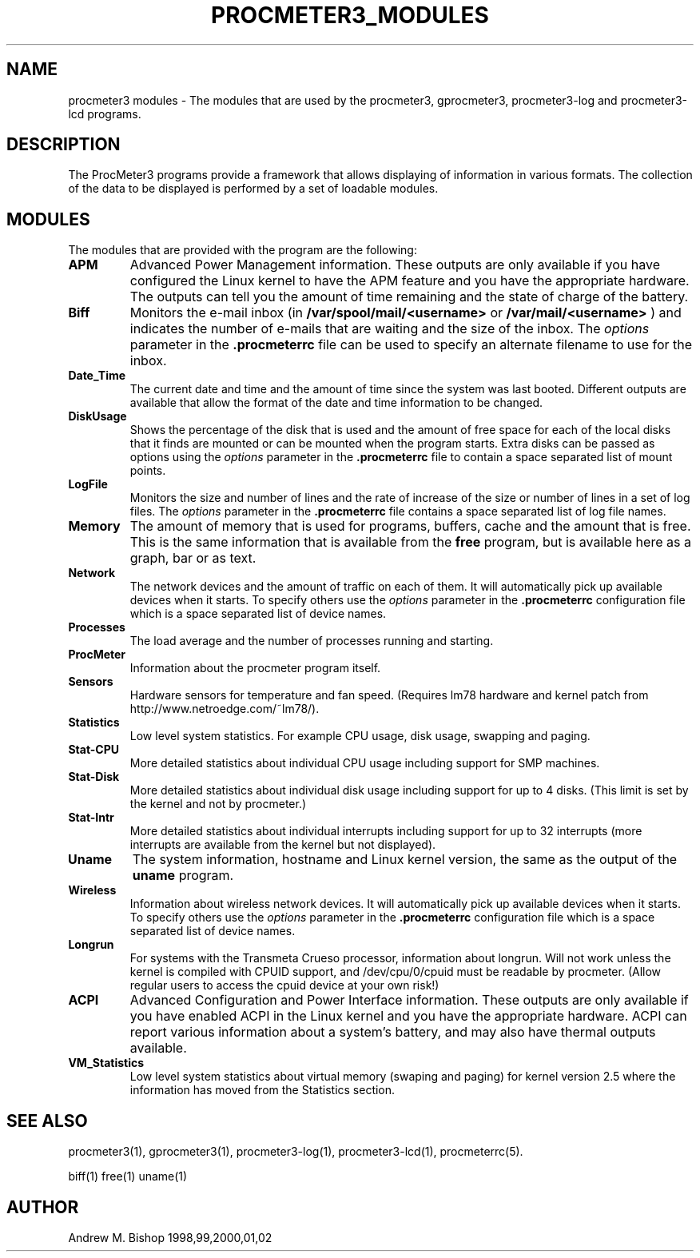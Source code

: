 .\" $Header: /home/amb/CVS/procmeter3/man/procmeter3_modules.1,v 1.1 2002-11-30 19:12:37 amb Exp $
.\"
.\"  ProcMeter - A system monitoring program for Linux - Version 3.4.
.\"
.\"  Manual page for procmeter modules.
.\"
.\"  Written by Andrew M. Bishop
.\"
.\"  This file Copyright 1998,99,2000,01,02 Andrew M. Bishop
.\"  It may be distributed under the GNU Public License, version 2, or
.\"  any higher version.  See section COPYING of the GNU Public license
.\"  for conditions under which this file may be redistributed.
.\"
.TH PROCMETER3_MODULES 4 "November 30, 2002"

.SH NAME

procmeter3 modules \- The modules that are used by the procmeter3, gprocmeter3,
procmeter3-log and procmeter3-lcd programs.

.SH DESCRIPTION

The ProcMeter3 programs provide a framework that allows displaying of
information in various formats.  The collection of the data to be displayed is
performed by a set of loadable modules.

.SH MODULES

The modules that are provided with the program are the following:
.TP
.BR APM
Advanced Power Management information.  These outputs are only available if you
have configured the Linux kernel to have the APM feature and you have the
appropriate hardware.  The outputs can tell you the amount of time remaining and
the state of charge of the battery.
.TP
.BR Biff
Monitors the e-mail inbox (in
.B /var/spool/mail/<username>
or
.B /var/mail/<username>
) and indicates the number of e-mails that are waiting and the size of the
inbox.  The
.I options
parameter in the
.B .procmeterrc
file can be used to specify an alternate filename to use for the inbox.
.TP
.BR Date_Time
The current date and time and the amount of time since the system was last
booted.  Different outputs are available that allow the format of the date and
time information to be changed.
.TP
.BR DiskUsage
Shows the percentage of the disk that is used and the amount of free space for
each of the local disks that it finds are mounted or can be mounted when the
program starts.  Extra disks can be passed as options using the
.I options
parameter in the
.B .procmeterrc
file to contain a space separated list of mount points.
.TP
.BR LogFile
Monitors the size and number of lines and the rate of increase of the size or
number of lines in a set of log files.  The
.I options
parameter in the
.B .procmeterrc
file contains a space separated list of log file names.
.TP
.BR Memory
The amount of memory that is used for programs, buffers, cache and the amount
that is free.  This is the same information that is available from the
.B free
program, but is available here as a graph, bar or as text.
.TP
.BR Network
The network devices and the amount of traffic on each of them.  It will
automatically pick up available devices when it starts.  To specify others use
the
.I options
parameter in the
.B .procmeterrc
configuration file which is a space separated list of device names.
.TP
.BR Processes
The load average and the number of processes running and starting.
.TP
.BR ProcMeter
Information about the procmeter program itself.
.TP
.BR Sensors
Hardware sensors for temperature and fan speed.  (Requires lm78 hardware and
kernel patch from http://www.netroedge.com/~lm78/).
.TP
.BR Statistics
Low level system statistics.  For example CPU usage, disk usage, swapping and
paging.
.TP
.BR Stat-CPU
More detailed statistics about individual CPU usage including support for SMP
machines.
.TP
.BR Stat-Disk
More detailed statistics about individual disk usage including support for up to
4 disks.  (This limit is set by the kernel and not by procmeter.)
.TP
.BR Stat-Intr
More detailed statistics about individual interrupts including support for up to
32 interrupts (more interrupts are available from the kernel but not displayed).
.TP
.BR Uname
The system information, hostname and Linux kernel version, the same as the
output of the
.B uname
program.
.TP
.BR Wireless
Information about wireless network devices. It will
automatically pick up available devices when it starts. To specify others
use the
.I options
parameter in the 
.B .procmeterrc 
configuration file which is a space separated list of device names.
.TP
.BR Longrun
For systems with the Transmeta Crueso processor, information about longrun.
Will not work unless the kernel is compiled with CPUID support, and
/dev/cpu/0/cpuid must be readable by procmeter. (Allow regular users to
access the cpuid device at your own risk!)
.TP
.BR ACPI
Advanced Configuration and Power Interface information. These outputs are
only available if you have enabled ACPI in the Linux kernel and you have
the appropriate hardware.  ACPI can report various information about a
system's battery, and may also have thermal outputs available.
.TP
.BR VM_Statistics
Low level system statistics about virtual memory (swaping and paging) for kernel
version 2.5 where the information has moved from the Statistics section.

.SH SEE ALSO

procmeter3(1), gprocmeter3(1), procmeter3-log(1), procmeter3-lcd(1),
procmeterrc(5).
.LP
biff(1) free(1) uname(1)

.SH AUTHOR

Andrew M. Bishop 1998,99,2000,01,02
